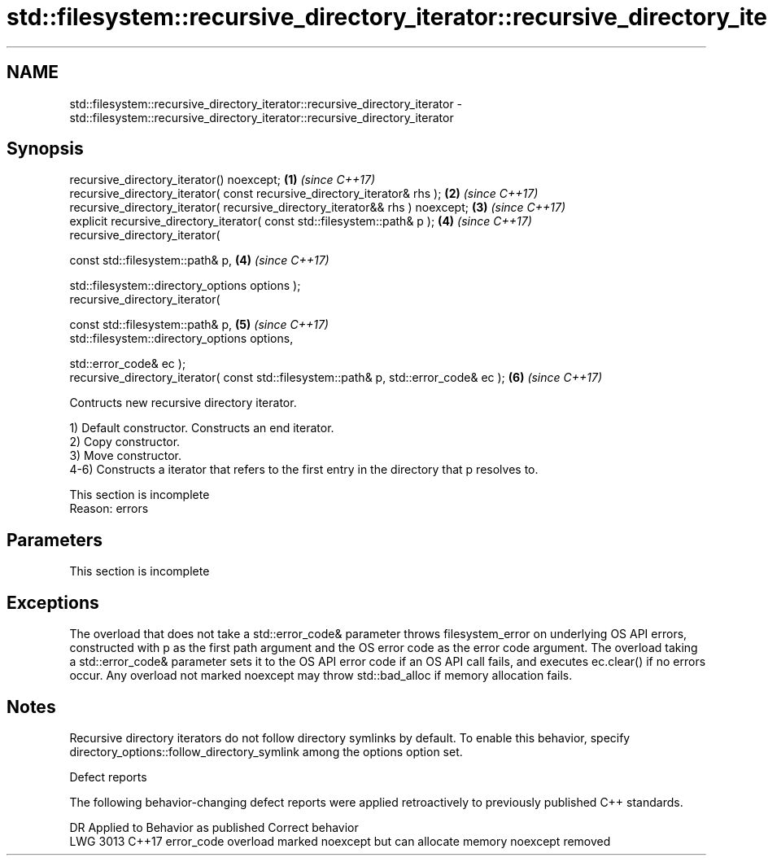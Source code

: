 .TH std::filesystem::recursive_directory_iterator::recursive_directory_iterator 3 "2020.03.24" "http://cppreference.com" "C++ Standard Libary"
.SH NAME
std::filesystem::recursive_directory_iterator::recursive_directory_iterator \- std::filesystem::recursive_directory_iterator::recursive_directory_iterator

.SH Synopsis
   recursive_directory_iterator() noexcept;                                             \fB(1)\fP \fI(since C++17)\fP
   recursive_directory_iterator( const recursive_directory_iterator& rhs );             \fB(2)\fP \fI(since C++17)\fP
   recursive_directory_iterator( recursive_directory_iterator&& rhs ) noexcept;         \fB(3)\fP \fI(since C++17)\fP
   explicit recursive_directory_iterator( const std::filesystem::path& p );             \fB(4)\fP \fI(since C++17)\fP
   recursive_directory_iterator(

   const std::filesystem::path& p,                                                      \fB(4)\fP \fI(since C++17)\fP

   std::filesystem::directory_options options );
   recursive_directory_iterator(

   const std::filesystem::path& p,                                                      \fB(5)\fP \fI(since C++17)\fP
   std::filesystem::directory_options options,

   std::error_code& ec );
   recursive_directory_iterator( const std::filesystem::path& p, std::error_code& ec ); \fB(6)\fP \fI(since C++17)\fP

   Contructs new recursive directory iterator.

   1) Default constructor. Constructs an end iterator.
   2) Copy constructor.
   3) Move constructor.
   4-6) Constructs a iterator that refers to the first entry in the directory that p resolves to.

    This section is incomplete
    Reason: errors

.SH Parameters

    This section is incomplete

.SH Exceptions

   The overload that does not take a std::error_code& parameter throws filesystem_error on underlying OS API errors, constructed with p as the first path argument and the OS error code as the error code argument. The overload taking a std::error_code& parameter sets it to the OS API error code if an OS API call fails, and executes ec.clear() if no errors occur. Any overload not marked noexcept may throw std::bad_alloc if memory allocation fails.

.SH Notes

   Recursive directory iterators do not follow directory symlinks by default. To enable this behavior, specify directory_options::follow_directory_symlink among the options option set.

  Defect reports

   The following behavior-changing defect reports were applied retroactively to previously published C++ standards.

      DR    Applied to                    Behavior as published                    Correct behavior
   LWG 3013 C++17      error_code overload marked noexcept but can allocate memory noexcept removed
